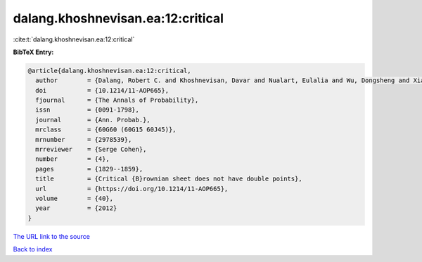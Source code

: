 dalang.khoshnevisan.ea:12:critical
==================================

:cite:t:`dalang.khoshnevisan.ea:12:critical`

**BibTeX Entry:**

.. code-block:: bibtex

   @article{dalang.khoshnevisan.ea:12:critical,
     author        = {Dalang, Robert C. and Khoshnevisan, Davar and Nualart, Eulalia and Wu, Dongsheng and Xiao, Yimin},
     doi           = {10.1214/11-AOP665},
     fjournal      = {The Annals of Probability},
     issn          = {0091-1798},
     journal       = {Ann. Probab.},
     mrclass       = {60G60 (60G15 60J45)},
     mrnumber      = {2978539},
     mrreviewer    = {Serge Cohen},
     number        = {4},
     pages         = {1829--1859},
     title         = {Critical {B}rownian sheet does not have double points},
     url           = {https://doi.org/10.1214/11-AOP665},
     volume        = {40},
     year          = {2012}
   }
`The URL link to the source <https://doi.org/10.1214/11-AOP665>`_


`Back to index <../By-Cite-Keys.html>`_
